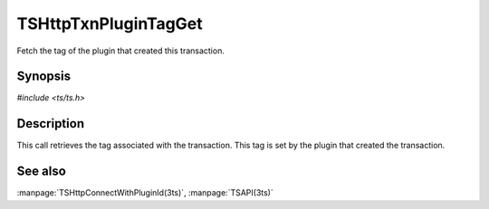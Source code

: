 .. Licensed to the Apache Software Foundation (ASF) under one or more
   contributor license agreements.  See the NOTICE file distributed
   with this work for additional information regarding copyright
   ownership.  The ASF licenses this file to you under the Apache
   License, Version 2.0 (the "License"); you may not use this file
   except in compliance with the License.  You may obtain a copy of
   the License at

      http://www.apache.org/licenses/LICENSE-2.0

   Unless required by applicable law or agreed to in writing, software
   distributed under the License is distributed on an "AS IS" BASIS,
   WITHOUT WARRANTIES OR CONDITIONS OF ANY KIND, either express or
   implied.  See the License for the specific language governing
   permissions and limitations under the License.

.. default-domain:: c

=====================
TSHttpTxnPluginTagGet
=====================

Fetch the tag of the plugin that created this transaction.

Synopsis
========
`#include <ts/ts.h>`

.. function:: const char * TSHttpTxnPluginTagGet(TSHttpTxn txnp)

Description
===========

This call retrieves the tag associated with the transaction.  This
tag is set by the plugin that created the transaction.

See also
========
:manpage:`TSHttpConnectWithPluginId(3ts)`,
:manpage:`TSAPI(3ts)`
